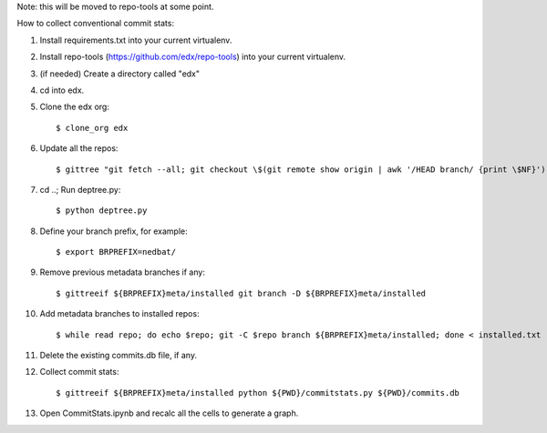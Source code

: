 Note: this will be moved to repo-tools at some point.

How to collect conventional commit stats:

#. Install requirements.txt into your current virtualenv.

#. Install repo-tools (https://github.com/edx/repo-tools) into your current
   virtualenv.

#. (if needed) Create a directory called "edx"

#. cd into edx.

#. Clone the edx org::

   $ clone_org edx

#. Update all the repos::

   $ gittree "git fetch --all; git checkout \$(git remote show origin | awk '/HEAD branch/ {print \$NF}'); git pull"

#. cd ..; Run deptree.py::

   $ python deptree.py

#. Define your branch prefix, for example::

   $ export BRPREFIX=nedbat/

#. Remove previous metadata branches if any::

   $ gittreeif ${BRPREFIX}meta/installed git branch -D ${BRPREFIX}meta/installed

#. Add metadata branches to installed repos::

   $ while read repo; do echo $repo; git -C $repo branch ${BRPREFIX}meta/installed; done < installed.txt

#. Delete the existing commits.db file, if any.

#. Collect commit stats::

   $ gittreeif ${BRPREFIX}meta/installed python ${PWD}/commitstats.py ${PWD}/commits.db

#. Open CommitStats.ipynb and recalc all the cells to generate a graph.
